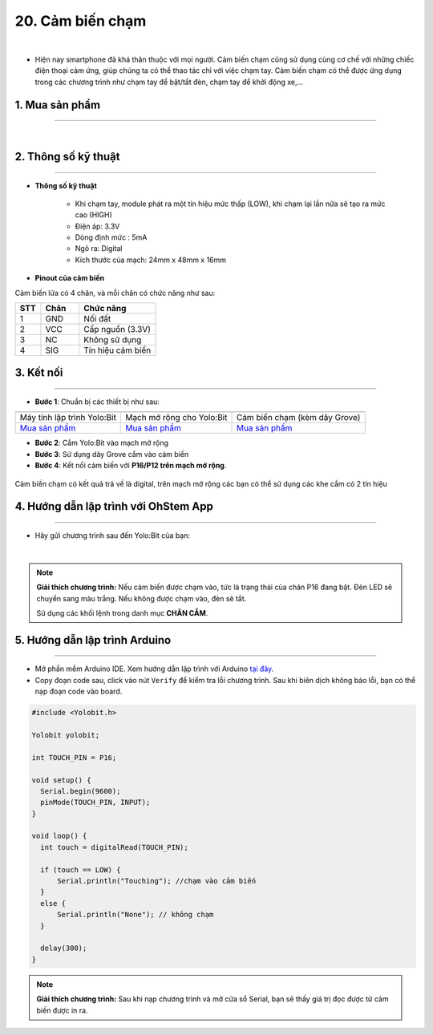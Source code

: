 20. Cảm biến chạm
===============

.. image:: images/20.1.png
    :width: 400px
    :align: center 
| 

- Hiện nay smartphone đã khá thân thuộc với mọi người. Cảm biến chạm cũng sử dụng cùng cơ chế với những chiếc điện thoại cảm ứng, giúp chúng ta có thể thao tác chỉ với việc chạm tay. Cảm biến chạm có thể được ứng dụng trong các chương trình như chạm tay để bật/tắt đèn, chạm tay để khởi động xe,…

**1. Mua sản phẩm**
-----------
----------

..  image:: images/gio.png
    :alt: some image
    :target: https://shop.ohstem.vn/san-pham/cam-bien-cham/
    :class: with-shadow
    :scale: 100%
    :align: center
|

**2. Thông số kỹ thuật**
---------
------------

- **Thông số kỹ thuật**

    + Khi chạm tay, module phát ra một tín hiệu mức thấp (LOW), khi chạm lại lần nữa sẽ tạo ra mức cao (HIGH)
    + Điện áp: 3.3V
    + Dòng định mức : 5mA
    + Ngõ ra: Digital
    + Kích thước của mạch: 24mm x 48mm x 16mm


- **Pinout của cảm biến**

Cảm biến lửa có 4 chân, và mỗi chân có chức năng như sau:

..  csv-table:: 
    :header: "STT", "Chân", "Chức năng"
    :widths: 10, 15, 30

    1, "GND", "Nối đất"
    2, "VCC", "Cấp nguồn (3.3V)"
    3, "NC", "Không sử dụng"
    4, "SIG", "Tín hiệu cảm biến"


**3. Kết nối**
------------
------------

- **Bước 1**: Chuẩn bị các thiết bị như sau: 

.. list-table:: 
   :widths: auto
   :header-rows: 1
     
   * - .. image:: images/yolo.png
          :width: 200px
          :align: center
     - .. image:: images/mmr.png
          :width: 200px
          :align: center
     - .. image:: images/20.1.png
          :width: 200px
          :align: center
   * - Máy tính lập trình Yolo:Bit
     - Mạch mở rộng cho Yolo:Bit
     - Cảm biến chạm (kèm dây Grove)
   * - `Mua sản phẩm <https://shop.ohstem.vn/san-pham/may-tinh-lap-trinh-yolobit/>`_
     - `Mua sản phẩm <https://shop.ohstem.vn/san-pham/grove-shield/>`_
     - `Mua sản phẩm <https://shop.ohstem.vn/san-pham/cam-bien-cham/>`_


- **Bước 2**: Cắm Yolo:Bit vào mạch mở rộng
- **Bước 3**: Sử dụng dây Grove cắm vào cảm biến
- **Bước 4**: Kết nối cảm biến với **P16/P12 trên mạch mở rộng**.

..  figure:: images/20.2.png
    :scale: 100%
    :align: center 

    Cảm biến chạm có kết quả trả về là digital, trên mạch mở rộng các bạn có thể sử dụng các khe cắm có 2 tín hiệu



**4. Hướng dẫn lập trình với OhStem App**
--------
------------

- Hãy gửi chương trình sau đến Yolo:Bit của bạn: 

..  image:: images/20.3.png
    :scale: 100%
    :align: center 
|

.. note::

    **Giải thích chương trình:** Nếu cảm biến được chạm vào, tức là trạng thái của chân P16 đang bật. Đèn LED sẽ chuyển sang màu trắng. Nếu không được chạm vào, đèn sẽ tắt. 

    Sử dụng các khối lệnh trong danh mục **CHÂN CẮM**. 


**5. Hướng dẫn lập trình Arduino**
--------
------------

- Mở phần mềm Arduino IDE. Xem hướng dẫn lập trình với Arduino `tại đây <https://docs.ohstem.vn/en/latest/module/cai-dat-arduino.html>`_. 

- Copy đoạn code sau, click vào nút ``Verify`` để kiểm tra lỗi chương trình. Sau khi biên dịch không báo lỗi, bạn có thể nạp đoạn code vào board. 

.. code-block:: guess

    #include <Yolobit.h>

    Yolobit yolobit;

    int TOUCH_PIN = P16;

    void setup() {
      Serial.begin(9600);
      pinMode(TOUCH_PIN, INPUT);
    }

    void loop() {
      int touch = digitalRead(TOUCH_PIN);

      if (touch == LOW) {
          Serial.println("Touching"); //chạm vào cảm biến
      }
      else {
          Serial.println("None"); // không chạm
      }

      delay(300);
    }


.. note:: 
    
    **Giải thích chương trình:** Sau khi nạp chương trình và mở cửa sổ Serial, bạn sẽ thấy giá trị đọc được từ cảm biến được in ra. 

